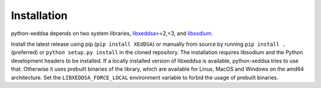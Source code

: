Installation
============

python-xeddsa depends on two system libraries, `libxeddsa <https://github.com/Syndace/libxeddsa>`__>=2,<3, and `libsodium <https://download.libsodium.org/doc/>`__.

Install the latest release using pip (``pip install XEdDSA``) or manually from source by running ``pip install .`` (preferred) or ``python setup.py install`` in the cloned repository. The installation requires libsodium and the Python development headers to be installed. If a locally installed version of libxeddsa is available, python-xeddsa tries to use that. Otherwise it uses prebuilt binaries of the library, which are available for Linux, MacOS and Windows on the amd64 architecture. Set the ``LIBXEDDSA_FORCE_LOCAL`` environment variable to forbid the usage of prebuilt binaries.
